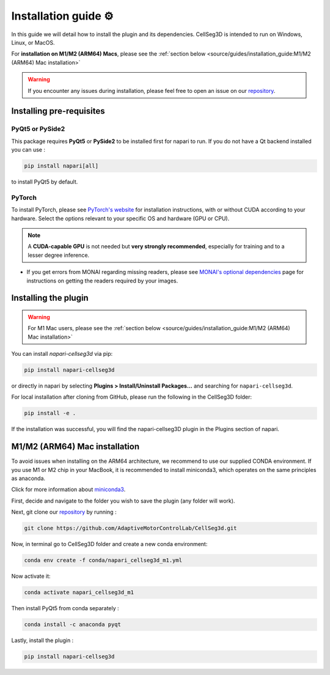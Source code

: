 Installation guide ⚙
======================

In this guide we will detail how to install the plugin and its dependencies.
CellSeg3D is intended to run on Windows, Linux, or MacOS.

For **installation on M1/M2 (ARM64) Macs**, please see the :ref:`section below <source/guides/installation_guide:M1/M2 (ARM64) Mac installation>`

.. warning::
    If you encounter any issues during installation, please feel free to open an issue on our `repository`_.


Installing pre-requisites
---------------------------

PyQt5 or PySide2
_____________________

This package requires **PyQt5** or **PySide2** to be installed first for napari to run.
If you do not have a Qt backend installed you can use :

.. code-block::

    pip install napari[all]

to install PyQt5 by default.

PyTorch
_____________________

To install PyTorch, please see `PyTorch's website`_ for installation instructions, with or without CUDA according to your hardware.
Select the options relevant to your specific OS and hardware (GPU or CPU).

.. note::
    A **CUDA-capable GPU** is not needed but **very strongly recommended**, especially for training and to a lesser degree inference.

* If you get errors from MONAI regarding missing readers, please see `MONAI's optional dependencies`_ page for instructions on getting the readers required by your images.

.. _MONAI's optional dependencies: https://docs.monai.io/en/stable/installation.html#installing-the-recommended-dependencies
.. _PyTorch's website: https://pytorch.org/get-started/locally/



Installing the plugin
--------------------------------------------

.. warning::
    For M1 Mac users, please see the :ref:`section below <source/guides/installation_guide:M1/M2 (ARM64) Mac installation>`

You can install `napari-cellseg3d` via pip:

.. code-block::

  pip install napari-cellseg3d

or directly in napari by selecting **Plugins > Install/Uninstall Packages...** and searching for ``napari-cellseg3d``.

For local installation after cloning from GitHub, please run the following in the CellSeg3D folder:

.. code-block::

  pip install -e .

If the installation was successful, you will find the napari-cellseg3D plugin in the Plugins section of napari.


M1/M2 (ARM64) Mac installation
-------------------------------
.. _ARM64_Mac_installation:

To avoid issues when installing on the ARM64 architecture, we recommend to use our supplied CONDA environment.
If you use M1 or M2 chip in your MacBook, it is recommended to install miniconda3, which operates on the same principles as anaconda.

Click for more information about `miniconda3`_.

.. _miniconda3: https://docs.conda.io/projects/conda/en/latest/user-guide/install/macos.html

First, decide and navigate to the folder you wish to save the plugin (any folder will work).

Next, git clone our `repository`_ by running :

.. _repository: https://github.com/AdaptiveMotorControlLab/CellSeg3d

.. code-block::

    git clone https://github.com/AdaptiveMotorControlLab/CellSeg3d.git


Now, in terminal go to CellSeg3D folder and create a new conda environment:

.. code-block::

    conda env create -f conda/napari_cellseg3d_m1.yml

Now activate it:

.. code-block::

    conda activate napari_cellseg3d_m1

Then install PyQt5 from conda separately :

.. code-block::

    conda install -c anaconda pyqt

Lastly, install the plugin :

.. code-block::

    pip install napari-cellseg3d
